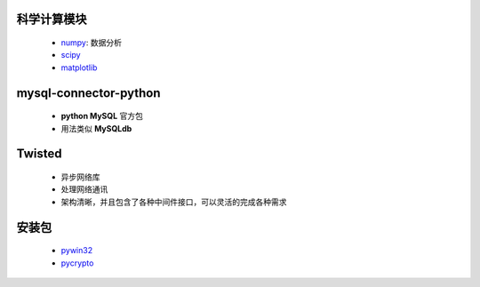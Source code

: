 科学计算模块
-----------
    - `numpy <http://sourceforge.net/projects/numpy/files/NumPy/>`_: 数据分析
    - `scipy <http://sourceforge.net/projects/scipy/files/>`_
    - `matplotlib <http://matplotlib.org/downloads.html>`_


mysql-connector-python
-----------------------
    - **python MySQL** 官方包
    - 用法类似 **MySQLdb**


Twisted
--------
    - 异步网络库
    - 处理网络通讯
    - 架构清晰，并且包含了各种中间件接口，可以灵活的完成各种需求


安装包
------
    - `pywin32 <http://sourceforge.net/projects/pywin32/files%2Fpywin32/>`_
    - `pycrypto <http://www.voidspace.org.uk/python/modules.shtml#pycrypto>`_
